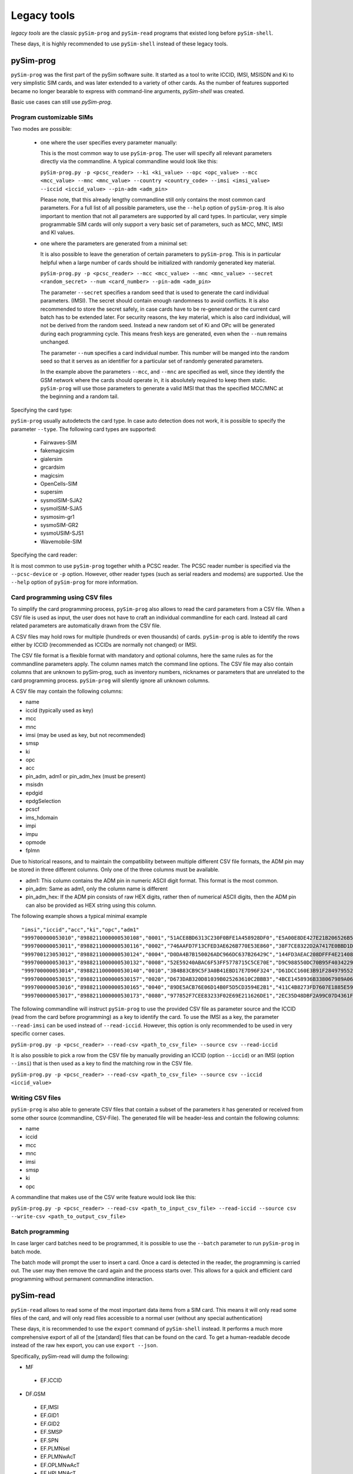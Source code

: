 ﻿Legacy tools
============

*legacy tools* are the classic ``pySim-prog`` and ``pySim-read`` programs that
existed long before ``pySim-shell``.

These days, it is highly recommended to use ``pySim-shell`` instead of these
legacy tools.

pySim-prog
----------

``pySim-prog`` was the first part of the pySim software suite. It started as a
tool to write ICCID, IMSI, MSISDN and Ki to very simplistic SIM cards, and was
later extended to a variety of other cards. As the number of features supported
became no longer bearable to express with command-line arguments, `pySim-shell`
was created.

Basic use cases can still use `pySim-prog`.

Program customizable SIMs
~~~~~~~~~~~~~~~~~~~~~~~~~
Two modes are possible:

  - one where the user specifies every parameter manually:

    This is the most common way to use ``pySim-prog``. The user will specify all relevant parameters directly via the
    commandline. A typical commandline would look like this:

    ``pySim-prog.py -p <pcsc_reader> --ki <ki_value> --opc <opc_value> --mcc <mcc_value> --mnc <mnc_value>
    --country <country_code> --imsi <imsi_value> --iccid <iccid_value> --pin-adm <adm_pin>``

    Please note, that this already lengthy commandline still only contains the most common card parameters. For a full
    list of all possible parameters, use the ``--help`` option of ``pySim-prog``. It is also important to mention
    that not all parameters are supported by all card types. In particular, very simple programmable SIM cards will only
    support a very basic set of parameters, such as MCC, MNC, IMSI and KI values.

  - one where the parameters are generated from a minimal set:

    It is also possible to leave the generation of certain parameters to ``pySim-prog``. This is in particular helpful
    when a large number of cards should be initialized with randomly generated key material.

    ``pySim-prog.py -p <pcsc_reader> --mcc <mcc_value> --mnc <mnc_value> --secret <random_secret> --num <card_number> --pin-adm <adm_pin>``

    The parameter ``--secret`` specifies a random seed that is used to generate the card individual parameters. (IMSI).
    The secret should contain enough randomness to avoid conflicts. It is also recommended to store the secret safely,
    in case cards have to be re-generated or the current card batch has to be extended later. For security reasons, the
    key material, which is also card individual, will not be derived from the random seed. Instead a new random set of
    Ki and OPc will be generated during each programming cycle. This means fresh keys are generated, even when the
    ``--num`` remains unchanged.

    The parameter ``--num`` specifies a card individual number. This number will be manged into the random seed so that
    it serves as an identifier for a particular set of randomly generated parameters.

    In the example above the parameters ``--mcc``, and ``--mnc`` are specified as well, since they identify the GSM
    network where the cards should operate in, it is absolutely required to keep them static. ``pySim-prog`` will use
    those parameters to generate a valid IMSI that thas the specified MCC/MNC at the beginning and a random tail.

Specifying the card type:

``pySim-prog`` usually autodetects the card type. In case auto detection does not work, it is possible to specify
the parameter ``--type``. The following card types are supported:

 * Fairwaves-SIM
 * fakemagicsim
 * gialersim
 * grcardsim
 * magicsim
 * OpenCells-SIM
 * supersim
 * sysmoISIM-SJA2
 * sysmoISIM-SJA5
 * sysmosim-gr1
 * sysmoSIM-GR2
 * sysmoUSIM-SJS1
 * Wavemobile-SIM

Specifying the card reader:

It is most common to use ``pySim-prog`` together whith a PCSC reader. The PCSC reader number is specified via the
``--pcsc-device`` or ``-p`` option. However, other reader types (such as serial readers and modems) are supported. Use
the ``--help`` option of ``pySim-prog`` for more information.


Card programming using CSV files
~~~~~~~~~~~~~~~~~~~~~~~~~~~~~~~~

To simplify the card programming process, ``pySim-prog`` also allows to read
the card parameters from a CSV file. When a CSV file is used as input, the
user does not have to craft an individual commandline for each card. Instead
all card related parameters are automatically drawn from the CSV file.

A CSV files may hold rows for multiple (hundreds or even thousands) of
cards. ``pySim-prog`` is able to identify the rows either by ICCID
(recommended as ICCIDs are normally not changed) or IMSI.

The CSV file format is a flexible format with mandatory and optional columns,
here the same rules as for the commandline parameters apply. The column names
match the command line options. The CSV file may also contain columns that are
unknown to pySim-prog, such as inventory numbers, nicknames or parameters that
are unrelated to the card programming process. ``pySim-prog`` will silently
ignore all unknown columns.

A CSV file may contain the following columns:

* name
* iccid (typically used as key)
* mcc
* mnc
* imsi (may be used as key, but not recommended)
* smsp
* ki
* opc
* acc
* pin_adm, adm1 or pin_adm_hex (must be present)
* msisdn
* epdgid
* epdgSelection
* pcscf
* ims_hdomain
* impi
* impu
* opmode
* fplmn

Due to historical reasons, and to maintain the compatibility between multiple different CSV file formats, the ADM pin
may be stored in three different columns. Only one of the three columns must be available.

* adm1: This column contains the ADM pin in numeric ASCII digit format. This format is the most common.
* pin_adm: Same as adm1, only the column name is different
* pin_adm_hex: If the ADM pin consists of raw HEX digits, rather then of numerical ASCII digits, then the ADM pin
  can also be provided as HEX string using this column.

The following example shows a typical minimal example
::

   "imsi","iccid","acc","ki","opc","adm1"
   "999700000053010","8988211000000530108","0001","51ACE8BD6313C230F0BFE1A458928DF0","E5A00E8DE427E21B206526B5D1B902DF","65942330"
   "999700000053011","8988211000000530116","0002","746AAFD7F13CFED3AE626B770E53E860","38F7CE8322D2A7417E0BBD1D7B1190EC","13445792"
   "999700123053012","8988211000000530124","0004","D0DA4B7B150026ADC966DC637B26429C","144FD3AEAC208DFFF4E2140859BAE8EC","53540383"
   "999700000053013","8988211000000530132","0008","52E59240ABAC6F53FF5778715C5CE70E","D9C988550DC70B95F40342298EB84C5E","26151368"
   "999700000053014","8988211000000530140","0010","3B4B83CB9C5F3A0B41EBD17E7D96F324","D61DCC160E3B91F284979552CC5B4D9F","64088605"
   "999700000053015","8988211000000530157","0020","D673DAB320D81039B025263610C2BBB3","4BCE1458936B338067989A06E5327139","94108841"
   "999700000053016","8988211000000530165","0040","89DE5ACB76E06D14B0F5D5CD3594E2B1","411C4B8273FD7607E1885E59F0831906","55184287"
   "999700000053017","8988211000000530173","0080","977852F7CEE83233F02E69E211626DE1","2EC35D48DBF2A99C07D4361F19EF338F","70284674"

The following commandline will instruct ``pySim-prog`` to use the provided CSV file as parameter source and the
ICCID (read from the card before programming) as a key to identify the card. To use the IMSI as a key, the parameter
``--read-imsi`` can be used instead of ``--read-iccid``. However, this option is only recommended to be used in very
specific corner cases.

``pySim-prog.py -p <pcsc_reader> --read-csv <path_to_csv_file> --source csv --read-iccid``

It is also possible to pick a row from the CSV file by manually providing an ICCID (option ``--iccid``) or an IMSI
(option ``--imsi``) that is then used as a key to find the matching row in the CSV file.

``pySim-prog.py -p <pcsc_reader> --read-csv <path_to_csv_file> --source csv --iccid <iccid_value>``


Writing CSV files
~~~~~~~~~~~~~~~~~
``pySim-prog`` is also able to generate CSV files that contain a subset of the parameters it has generated or received
from some other source (commandline, CSV-File). The generated file will be header-less and contain the following
columns:

* name
* iccid
* mcc
* mnc
* imsi
* smsp
* ki
* opc

A commandline that makes use of the CSV write feature would look like this:

``pySim-prog.py -p <pcsc_reader> --read-csv <path_to_input_csv_file> --read-iccid --source csv --write-csv <path_to_output_csv_file>``


Batch programming
~~~~~~~~~~~~~~~~~

In case larger card batches need to be programmed, it is possible to use the ``--batch`` parameter to run ``pySim-prog`` in batch mode.

The batch mode will prompt the user to insert a card. Once a card is detected in the reader, the programming is carried out. The user may then remove the card again and the process starts over. This allows for a quick and efficient card programming without permanent commandline interaction.


pySim-read
----------

``pySim-read`` allows to read some of the most important data items from a SIM
card. This means it will only read some files of the card, and will only read
files accessible to a normal user (without any special authentication)

These days, it is recommended to use the ``export`` command of ``pySim-shell``
instead. It performs a much more comprehensive export of all of the [standard]
files that can be found on the card. To get a human-readable decode instead of
the raw hex export, you can use ``export --json``.

Specifically, pySim-read will dump the following:

* MF

 * EF.ICCID

* DF.GSM

 * EF,IMSI
 * EF.GID1
 * EF.GID2
 * EF.SMSP
 * EF.SPN
 * EF.PLMNsel
 * EF.PLMNwAcT
 * EF.OPLMNwAcT
 * EF.HPLMNAcT
 * EF.ACC
 * EF.MSISDN
 * EF.AD
 * EF.SST

* ADF.USIM

 * EF.EHPLMN
 * EF.UST
 * EF.ePDGId
 * EF.ePDGSelection

* ADF.ISIM

 * EF.PCSCF
 * EF.DOMAIN
 * EF.IMPI
 * EF.IMPU
 * EF.UICCIARI
 * EF.IST


pySim-read usage
~~~~~~~~~~~~~~~~

.. argparse::
   :module: pySim-read
   :func: option_parser
   :prog: pySim-read.py
